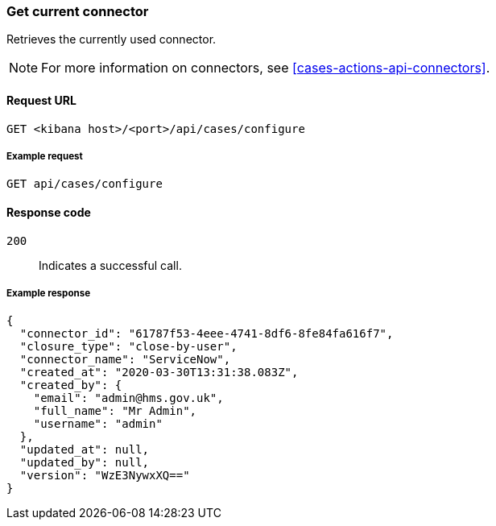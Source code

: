 [[cases-get-connector]]
=== Get current connector

Retrieves the currently used connector.

NOTE: For more information on connectors, see <<cases-actions-api-connectors>>.

==== Request URL

`GET <kibana host>/<port>/api/cases/configure`

===== Example request

[source,sh]
--------------------------------------------------
GET api/cases/configure
--------------------------------------------------
// KIBANA

==== Response code

`200`:: 
   Indicates a successful call.

===== Example response

[source,json]
--------------------------------------------------
{
  "connector_id": "61787f53-4eee-4741-8df6-8fe84fa616f7",
  "closure_type": "close-by-user",
  "connector_name": "ServiceNow",
  "created_at": "2020-03-30T13:31:38.083Z",
  "created_by": {
    "email": "admin@hms.gov.uk",
    "full_name": "Mr Admin",
    "username": "admin"
  },
  "updated_at": null,
  "updated_by": null,
  "version": "WzE3NywxXQ=="
}
--------------------------------------------------